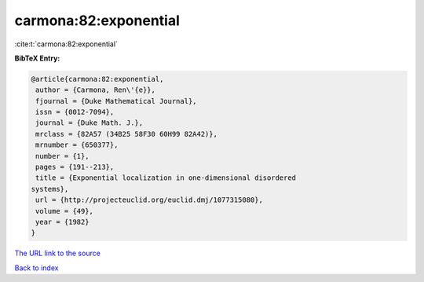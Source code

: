 carmona:82:exponential
======================

:cite:t:`carmona:82:exponential`

**BibTeX Entry:**

.. code-block:: bibtex

   @article{carmona:82:exponential,
    author = {Carmona, Ren\'{e}},
    fjournal = {Duke Mathematical Journal},
    issn = {0012-7094},
    journal = {Duke Math. J.},
    mrclass = {82A57 (34B25 58F30 60H99 82A42)},
    mrnumber = {650377},
    number = {1},
    pages = {191--213},
    title = {Exponential localization in one-dimensional disordered
   systems},
    url = {http://projecteuclid.org/euclid.dmj/1077315080},
    volume = {49},
    year = {1982}
   }
`The URL link to the source <ttp://projecteuclid.org/euclid.dmj/1077315080}>`_


`Back to index <../By-Cite-Keys.html>`_
